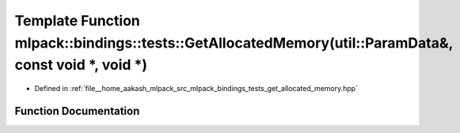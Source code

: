 .. _exhale_function_namespacemlpack_1_1bindings_1_1tests_1a87a2d1ade74ebcb4cfdba9360990977f:

Template Function mlpack::bindings::tests::GetAllocatedMemory(util::ParamData&, const void \*, void \*)
=======================================================================================================

- Defined in :ref:`file__home_aakash_mlpack_src_mlpack_bindings_tests_get_allocated_memory.hpp`


Function Documentation
----------------------


.. doxygenfunction:: mlpack::bindings::tests::GetAllocatedMemory(util::ParamData&, const void *, void *)
